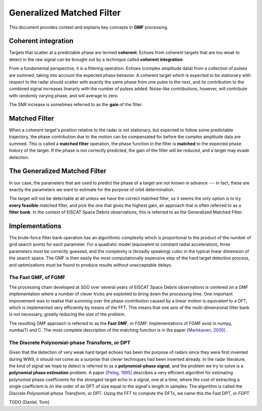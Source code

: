 

..  _concept_gmf:

==========================
Generalized Matched Filter
==========================


This document provides context and explains key concepts in **GMF** processing.


Coherent integration
----------

Targets that scatter at a predictable phase are termed **coherent**.
Echoes from coherent targets that are too weak to detect in the raw signal can
be brought out by a technique called **coherent integration**.

From a fundamental perspective, it is a filtering operation.  Echoes (complex
amplitude data) from a collection of pulses are summed, taking into account the
expected phase behavior.  A coherent target which is expected to be stationary
with respect to the radar should scatter with exactly the same phase from one
pulse to the next, and its contribution to the combined signal increases
linerarly with the number of pulses added.  Noise-like contributions, however,
will contribute with randomly varying phase, and will average to zero.

The SNR increase is sometimes referred to as the **gain** of the filter.


Matched Filter
--------

When a coherent target's position relative to the radar is not stationary, but
expected to follow some predictable trajectory, the phase contribution due to
the motion can be compensated for before the complex amplitude data are
summed. This is called a **matched filter** operation, the phase function in
the filter is **matched** to the expected phase history of the target. If the
phase is not correctly predicted, the gain of the filter will be reduced, and
a target may evade detection.

The Generalized Matched Filter
--------

In our case, the parameters that are used to predict the phase of a target are
not known in advance --- in fact, these are exactly the parameters we want to
estimate for the purpose of orbit determination.

The target will not be detectable at all unless we have the correct matched
filter, so it seems the only option is to try **every feasible** matched
filter, and pick the one that gives the highest gain, an approach that is
often referred to as a **filter bank**.  In the context of EISCAT Space Debris
observations, this is referred to as the Generalized Matched Filter.

Implementations
--------

The brute-force filter bank operation has an algorithmic complexity which is
proportional to the product of the number of grid search points for each
parameter. For a quadratic model (equivalent to constant radial acceleration),
three parameters must be correctly guessed, and the complexity is (broadly
speaking) cubic in the typical linear dimension of the search space. The GMF
is then easily the most computationally expensive step of the hard target
detection process, and optimizations must be found to produce results without
unacceptable delays.


The Fast GMF, of FGMF
++++++++

The processing chain developed at SGO over several years of EISCAT Space
Debris observations is centered on a GMF implementation where a number of
clever tricks are exploited to bring down the processing time. One important
improvement was to realise that summing over the phase contribution caused by
a linear motion is equivalent to a DFT, which is implemented very efficiently
by means of the FFT.  This means that one axis of the multi-dimensional filter
bank is not necessary, greatly reducing the size of the problem.

The resulting GMF approach is referred to as the **Fast GMF**, or FGMF.
Implementations of FGMF exist in numpy, numba(?) and C.
The most complete description of the matching function is in the paper
`[Markkanen, 2005] <https://doi.org/10.1016/j.asr.2005.03.038>`_ .

The Discrete Polynomial-phase Transform, or DPT
++++++++

Given that the detection of very weak hard target echoes has been the purpose
of radars since they were first invented during WWII, it should not come as a
surprise that clever techniques had been invented already.  In the radar
literature, the kind of signal we hope to detect is referred to as a
**polynomial-phase signal**, and the problem we try to solve is a **polynomial
phase estimation** problem.
A paper `[Peleg, 1995] <https://doi.org/10.1109/78.403349>`_ describes a very
efficient algorithm for estimating polynomial phase coefficients for
the strongest target echo in a signal, one at a time, where the cost of
extracting a single coefficient is on the order of an DFT of size equal to the
signal's length in samples.  The algorithm is called the *Discrete
Polynomial-phase Transform*, or DPT. Using the FFT to compute the DFTs, we name
this the Fast DPT, or *FDPT*.



TODO [Daniel, Tom]
